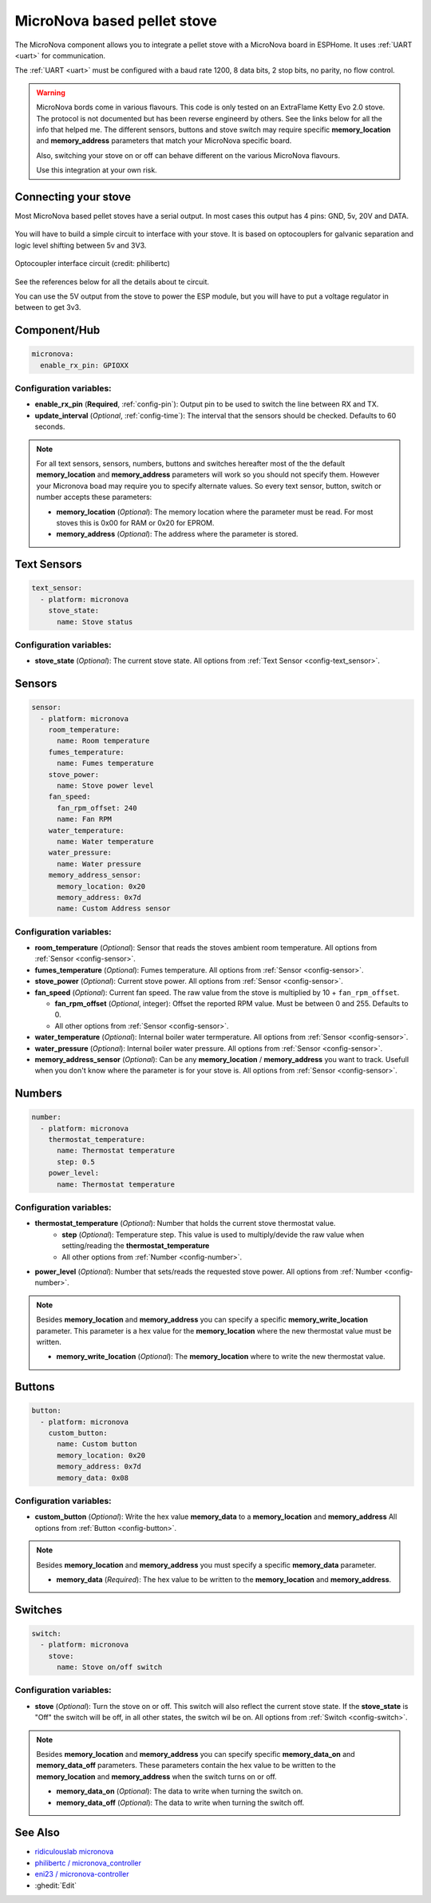 MicroNova based pellet stove
============================

.. seo::
    :description: Instructions for setting up a MicroNova board based pellet stove in ESPHome.

The MicroNova component allows you to integrate a pellet stove with a MicroNova board in ESPHome.
It uses :ref:`UART <uart>` for communication.

The :ref:`UART <uart>` must be configured with a baud rate 1200, 8 data bits, 2 stop bits, no parity, no flow control.

.. warning::

    MicroNova bords come in various flavours. This code is only tested on an ExtraFlame Ketty Evo 2.0 stove. The protocol is not
    documented but has been reverse engineerd by others. See the links below for all the info that helped me.
    The different sensors, buttons and stove switch may require specific **memory_location** and **memory_address** parameters that
    match your MicroNova specific board.

    Also, switching your stove on or off can behave different on the various MicroNova flavours.

    Use this integration at your own risk.

Connecting your stove
---------------------

Most MicroNova based pellet stoves have a serial output. In most cases this output has 4 pins: GND, 5v, 20V and DATA.

.. figure:: images/micronova_serial.png
    :align: center
    :width: 50.0%

.. figure:: images/micronova_serial_layout.png
    :align: center
    :width: 50.0%

You will have to build a simple circuit to interface with your stove. It is based on optocouplers for galvanic separation and logic
level shifting between 5v and 3V3.

.. figure:: images/micronova_optocouplers.png
    :align: center
    :width: 100.0%

    Optocoupler interface circuit (credit: philibertc)



See the references below for all the details about te circuit.

You can use the 5V output from the stove to power the ESP module, but you will have to put a voltage regulator in between to
get 3v3.

Component/Hub
-------------

.. code-block:: yaml

    micronova:
      enable_rx_pin: GPIOXX

Configuration variables:
~~~~~~~~~~~~~~~~~~~~~~~~

- **enable_rx_pin** (**Required**, :ref:`config-pin`): Output pin to be used to switch the line between RX and TX.
- **update_interval** (*Optional*, :ref:`config-time`): The interval that the sensors should be checked.
  Defaults to 60 seconds.

.. note::

    For all text sensors, sensors, numbers, buttons and switches hereafter most of the the default **memory_location** and **memory_address** parameters will work so you should
    not specify them. However your Micronova boad may require you to specify alternate values. So every text sensor, button,
    switch or number accepts these parameters:

    - **memory_location** (*Optional*): The memory location where the parameter must be read. For most stoves this is 0x00 for RAM
      or 0x20 for EPROM.
    - **memory_address** (*Optional*): The address where the parameter is stored.


Text Sensors
------------

.. code-block:: yaml

    text_sensor:
      - platform: micronova
        stove_state:
          name: Stove status

Configuration variables:
~~~~~~~~~~~~~~~~~~~~~~~~

- **stove_state** (*Optional*): The current stove state.
  All options from :ref:`Text Sensor <config-text_sensor>`.

Sensors
-------

.. code-block:: yaml

    sensor:
      - platform: micronova
        room_temperature:
          name: Room temperature
        fumes_temperature:
          name: Fumes temperature
        stove_power:
          name: Stove power level
        fan_speed:
          fan_rpm_offset: 240
          name: Fan RPM
        water_temperature:
          name: Water temperature
        water_pressure:
          name: Water pressure
        memory_address_sensor:
          memory_location: 0x20
          memory_address: 0x7d
          name: Custom Address sensor

Configuration variables:
~~~~~~~~~~~~~~~~~~~~~~~~

- **room_temperature** (*Optional*): Sensor that reads the stoves ambient room temperature.
  All options from :ref:`Sensor <config-sensor>`.
- **fumes_temperature** (*Optional*): Fumes temperature.
  All options from :ref:`Sensor <config-sensor>`.
- **stove_power** (*Optional*): Current stove power.
  All options from :ref:`Sensor <config-sensor>`.
- **fan_speed** (*Optional*): Current fan speed. The raw value from the stove is multiplied by 10 + ``fan_rpm_offset``.

  - **fan_rpm_offset** (*Optional*, integer): Offset the reported RPM value. Must be between 0 and 255. Defaults to 0.
  - All other options from :ref:`Sensor <config-sensor>`.
- **water_temperature** (*Optional*): Internal boiler water termperature.
  All options from :ref:`Sensor <config-sensor>`.
- **water_pressure** (*Optional*): Internal boiler water pressure.
  All options from :ref:`Sensor <config-sensor>`.
- **memory_address_sensor** (*Optional*): Can be any **memory_location** / **memory_address** you want to track. Usefull
  when you don't know where the parameter is for your stove is.
  All options from :ref:`Sensor <config-sensor>`.


Numbers
-------

.. code-block:: yaml

    number:
      - platform: micronova
        thermostat_temperature:
          name: Thermostat temperature
          step: 0.5
        power_level:
          name: Thermostat temperature

Configuration variables:
~~~~~~~~~~~~~~~~~~~~~~~~

- **thermostat_temperature** (*Optional*): Number that holds the current stove thermostat value.
   - **step** (*Optional*): Temperature step. This value is used to multiply/devide the raw value when setting/reading the **thermostat_temperature**
   - All other options from :ref:`Number <config-number>`.
- **power_level** (*Optional*): Number that sets/reads the requested stove power.
  All options from :ref:`Number <config-number>`.

.. note::

    Besides **memory_location** and **memory_address** you can specify a specific **memory_write_location** parameter.
    This parameter is a hex value for the **memory_location** where the new thermostat value must be written.

    - **memory_write_location** (*Optional*): The **memory_location** where to write the new thermostat value.

Buttons
-------

.. code-block:: yaml

    button:
      - platform: micronova
        custom_button:
          name: Custom button
          memory_location: 0x20
          memory_address: 0x7d
          memory_data: 0x08

Configuration variables:
~~~~~~~~~~~~~~~~~~~~~~~~

- **custom_button** (*Optional*): Write the hex value **memory_data** to a **memory_location** and **memory_address**
  All options from :ref:`Button <config-button>`.

.. note::

    Besides **memory_location** and **memory_address** you must specify a specific **memory_data** parameter.

    - **memory_data** (*Required*): The hex value to be written to the **memory_location** and **memory_address**.

Switches
--------

.. code-block:: yaml

    switch:
      - platform: micronova
        stove:
          name: Stove on/off switch

Configuration variables:
~~~~~~~~~~~~~~~~~~~~~~~~

- **stove** (*Optional*): Turn the stove on or off. This switch will also reflect the current stove state.
  If the **stove_state** is "Off" the switch will be off, in all other states, the switch wil be on.
  All options from :ref:`Switch <config-switch>`.

.. note::

    Besides **memory_location** and **memory_address** you can specify specific **memory_data_on** and **memory_data_off** parameters.
    These parameters contain the hex value to be written to the **memory_location** and **memory_address** when the switch
    turns on or off.

    - **memory_data_on** (*Optional*): The data to write when turning the switch on.
    - **memory_data_off** (*Optional*): The data to write when turning the switch off.

See Also
--------

- `ridiculouslab micronova <https://www.ridiculouslab.com/arguments/iot/stufa/micronova_en.php>`__
- `philibertc / micronova_controller  <https://github.com/philibertc/micronova_controller/>`__
- `eni23 / micronova-controller  <https://github.com/eni23/micronova-controller>`__
- :ghedit:`Edit`
